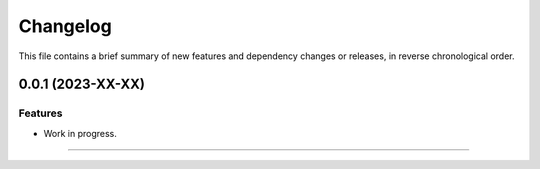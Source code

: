 Changelog
=========

This file contains a brief summary of new features and dependency changes or
releases, in reverse chronological order.


0.0.1 (2023-XX-XX)
------------------

Features
^^^^^^^^

* Work in progress.


----
